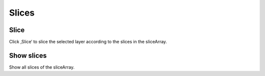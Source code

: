 ******
Slices
******

Slice
-----
Click ‚Slice‘ to slice the selected layer according to the slices in the
sliceArray.

Show slices
-----------

Show all slices of the sliceArray.

